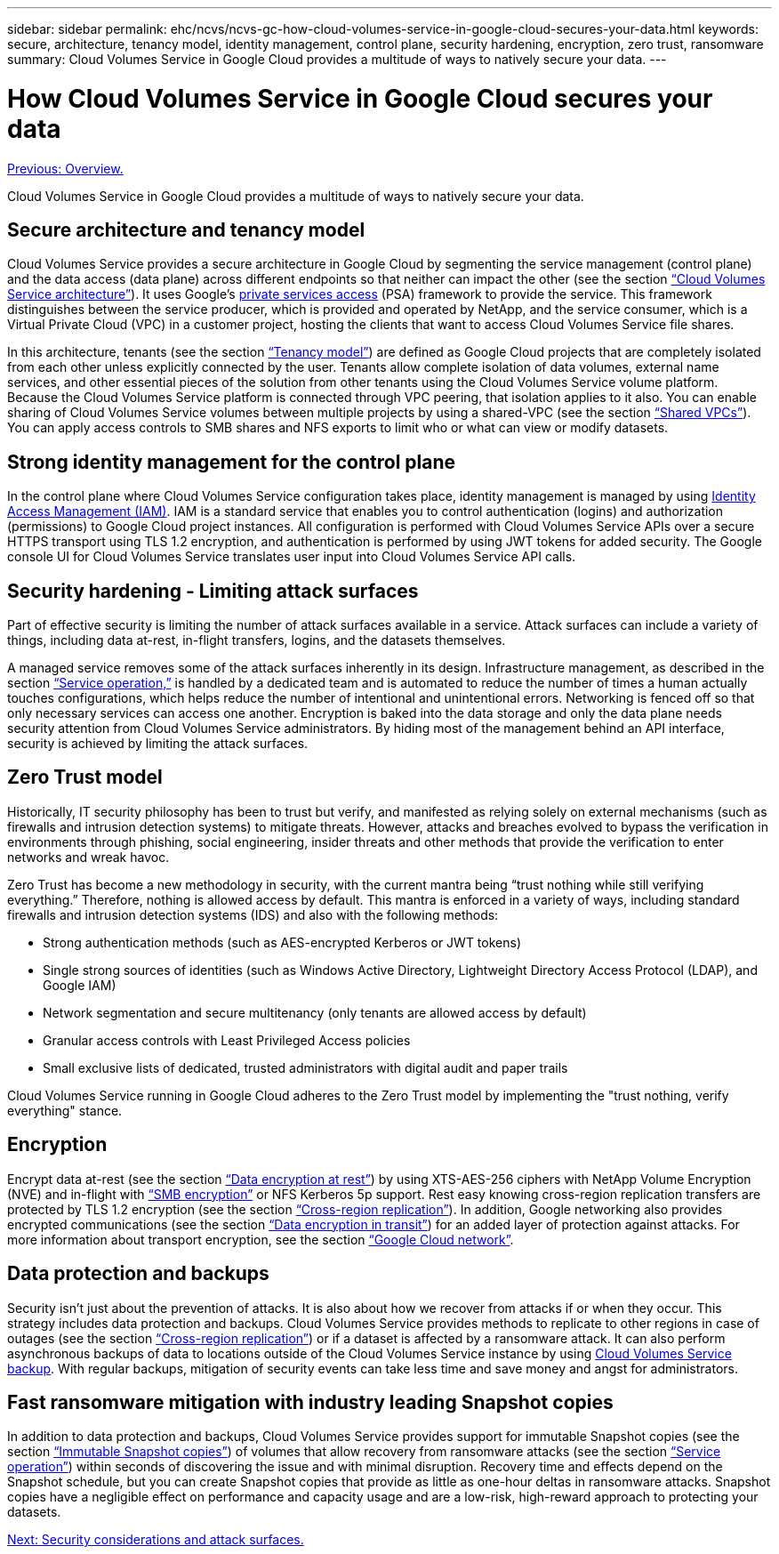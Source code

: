 ---
sidebar: sidebar
permalink: ehc/ncvs/ncvs-gc-how-cloud-volumes-service-in-google-cloud-secures-your-data.html
keywords: secure, architecture, tenancy model, identity management, control plane, security hardening, encryption, zero trust, ransomware
summary: Cloud Volumes Service in Google Cloud provides a multitude of ways to natively secure your data.
---

= How Cloud Volumes Service in Google Cloud secures your data
:hardbreaks:
:nofooter:
:icons: font
:linkattrs:
:imagesdir: ./../../media/

//
// This file was created with NDAC Version 2.0 (August 17, 2020)
//
// 2022-05-09 14:20:40.886892
//

link:ncvs-gc-overview.html[Previous: Overview.]

Cloud Volumes Service in Google Cloud provides a multitude of ways to natively secure your data.

== Secure architecture and tenancy model

Cloud Volumes Service provides a secure architecture in Google Cloud by segmenting the service management (control plane) and the data access (data plane) across different endpoints so that neither can impact the other (see the section link:ncvs-gc-cloud-volumes-service-architecture.html[“Cloud Volumes Service architecture”]). It uses Google's https://cloud.google.com/vpc/docs/private-services-access[private services access^] (PSA) framework to provide the service. This framework distinguishes between the service producer, which is provided and operated by NetApp, and the service consumer, which is a Virtual Private Cloud (VPC) in a customer project, hosting the clients that want to access Cloud Volumes Service file shares.

In this architecture, tenants (see the section link:ncvs-gc-cloud-volumes-service-architecture.html#tenancy-model[“Tenancy model”]) are defined as Google Cloud projects that are completely isolated from each other unless explicitly connected by the user. Tenants allow complete isolation of data volumes, external name services, and other essential pieces of the solution from other tenants using the Cloud Volumes Service volume platform. Because the Cloud Volumes Service platform is connected through VPC peering, that isolation applies to it also. You can enable sharing of Cloud Volumes Service volumes between multiple projects by using a shared-VPC (see the section link:ncvs-gc-cloud-volumes-service-architecture.html#tenancy-model#shared-vpcs[“Shared VPCs”]). You can apply access controls to SMB shares and NFS exports to limit who or what can view or modify datasets.

== Strong identity management for the control plane

In the control plane where Cloud Volumes Service configuration takes place, identity management is managed by using https://cloud.google.com/iam/docs/overview[Identity Access Management (IAM)^]. IAM is a standard service that enables you to control authentication (logins) and authorization (permissions) to Google Cloud project instances. All configuration is performed with Cloud Volumes Service APIs over a secure HTTPS transport using TLS 1.2 encryption, and authentication is performed by using JWT tokens for added security. The Google console UI for Cloud Volumes Service translates user input into Cloud Volumes Service API calls.

== Security hardening - Limiting attack surfaces

Part of effective security is limiting the number of attack surfaces available in a service. Attack surfaces can include a variety of things, including data at-rest, in-flight transfers, logins, and the datasets themselves.

A managed service removes some of the attack surfaces inherently in its design. Infrastructure management, as described in the section link:ncvs-gc-service-operation.html[“Service operation,”] is handled by a dedicated team and is automated to reduce the number of times a human actually touches configurations, which helps reduce the number of intentional and unintentional errors. Networking is fenced off so that only necessary services can access one another. Encryption is baked into the data storage and only the data plane needs security attention from Cloud Volumes Service administrators. By hiding most of the management behind an API interface, security is achieved by limiting the attack surfaces.

== Zero Trust model

Historically, IT security philosophy has been to trust but verify, and manifested as relying solely on external mechanisms (such as firewalls and intrusion detection systems) to mitigate threats. However, attacks and breaches evolved to bypass the verification in environments through phishing, social engineering, insider threats and other methods that provide the verification to enter networks and wreak havoc.

Zero Trust has become a new methodology in security, with the current mantra being “trust nothing while still verifying everything.” Therefore, nothing is allowed access by default. This mantra is enforced in a variety of ways, including standard firewalls and intrusion detection systems (IDS) and also with the following methods:

* Strong authentication methods (such as AES-encrypted Kerberos or JWT tokens)
* Single strong sources of identities (such as Windows Active Directory, Lightweight Directory Access Protocol (LDAP), and Google IAM)
* Network segmentation and secure multitenancy (only tenants are allowed access by default)
* Granular access controls with Least Privileged Access policies
* Small exclusive lists of dedicated, trusted administrators with digital audit and paper trails

Cloud Volumes Service running in Google Cloud adheres to the Zero Trust model by implementing the "trust nothing, verify everything" stance.

== Encryption

Encrypt data at-rest (see the section link:ncvs-gc-data-encryption-at-rest.html[“Data encryption at rest”]) by using XTS-AES-256 ciphers with NetApp Volume Encryption (NVE) and in-flight with link:ncvs-gc-data-encryption-in-transit.html#nas-protocols#smb-encryption[“SMB encryption”] or NFS Kerberos 5p support. Rest easy knowing cross-region replication transfers are protected by TLS 1.2 encryption (see the section link:ncvs-gc-security-considerations-and-attack-surfaces.html#detection,-prevention-and-mitigation-of-ransomeware,-malware,-and-viruses#cross-region-replication[“Cross-region replication”]). In addition, Google networking also provides encrypted communications (see the section link:ncvs-gc-data-encryption-in-transit.html[“Data encryption in transit”]) for an added layer of protection against attacks. For more information about transport encryption, see the section link:ncvs-gc-data-encryption-in-transit.html#google-cloud-network[“Google Cloud network”].

== Data protection and backups

Security isn’t just about the prevention of attacks. It is also about how we recover from attacks if or when they occur. This strategy includes data protection and backups. Cloud Volumes Service provides methods to replicate to other regions in case of outages (see the section link:ncvs-gc-security-considerations-and-attack-surfaces.html#detection,-prevention-and-mitigation-of-ransomeware,-malware,-and-viruses#cross-region-replication[“Cross-region replication”]) or if a dataset is affected by a ransomware attack. It can also perform asynchronous backups of data to locations outside of the Cloud Volumes Service instance by using link:ncvs-gc-security-considerations-and-attack-surfaces.html#detection,-prevention-and-mitigation-of-ransomeware,-malware,-and-viruses#cloud-volumes-service-backup[Cloud Volumes Service backup]. With regular backups, mitigation of security events can take less time and save money and angst for administrators.

== Fast ransomware mitigation with industry leading Snapshot copies

In addition to data protection and backups, Cloud Volumes Service provides support for immutable Snapshot copies (see the section link:ncvs-gc-security-considerations-and-attack-surfaces.html#detection,-prevention-and-mitigation-of-ransomeware,-malware,-and-viruses#immutable-snapshot-copies[“Immutable Snapshot copies”]) of volumes that allow recovery from ransomware attacks (see the section link:ncvs-gc-service-operation.html[“Service operation”]) within seconds of discovering the issue and with minimal disruption. Recovery time and effects depend on the Snapshot schedule, but you can create Snapshot copies that provide as little as one-hour deltas in ransomware attacks. Snapshot copies have a negligible effect on performance and capacity usage and are a low-risk, high-reward approach to protecting your datasets.

link:ncvs-gc-security-considerations-and-attack-surfaces.html[Next: Security considerations and attack surfaces.]
